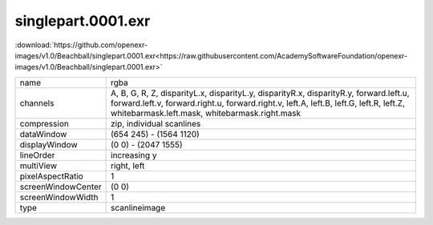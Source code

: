 ..
  SPDX-License-Identifier: BSD-3-Clause
  Copyright Contributors to the OpenEXR Project.

singlepart.0001.exr
###################

:download:`https://github.com/openexr-images/v1.0/Beachball/singlepart.0001.exr<https://raw.githubusercontent.com/AcademySoftwareFoundation/openexr-images/v1.0/Beachball/singlepart.0001.exr>`

.. image:: https://raw.githubusercontent.com/cary-ilm/openexr-images/docs/Beachball/singlepart.0001.jpg
   :target: https://raw.githubusercontent.com/cary-ilm/openexr-images/docs/Beachball/singlepart.0001.exr

.. list-table::
   :align: left

   * - name
     - rgba
   * - channels
     - A, B, G, R, Z, disparityL.x, disparityL.y, disparityR.x, disparityR.y, forward.left.u, forward.left.v, forward.right.u, forward.right.v, left.A, left.B, left.G, left.R, left.Z, whitebarmask.left.mask, whitebarmask.right.mask
   * - compression
     - zip, individual scanlines
   * - dataWindow
     - (654 245) - (1564 1120)
   * - displayWindow
     - (0 0) - (2047 1555)
   * - lineOrder
     - increasing y
   * - multiView
     - right, left
   * - pixelAspectRatio
     - 1
   * - screenWindowCenter
     - (0 0)
   * - screenWindowWidth
     - 1
   * - type
     - scanlineimage
